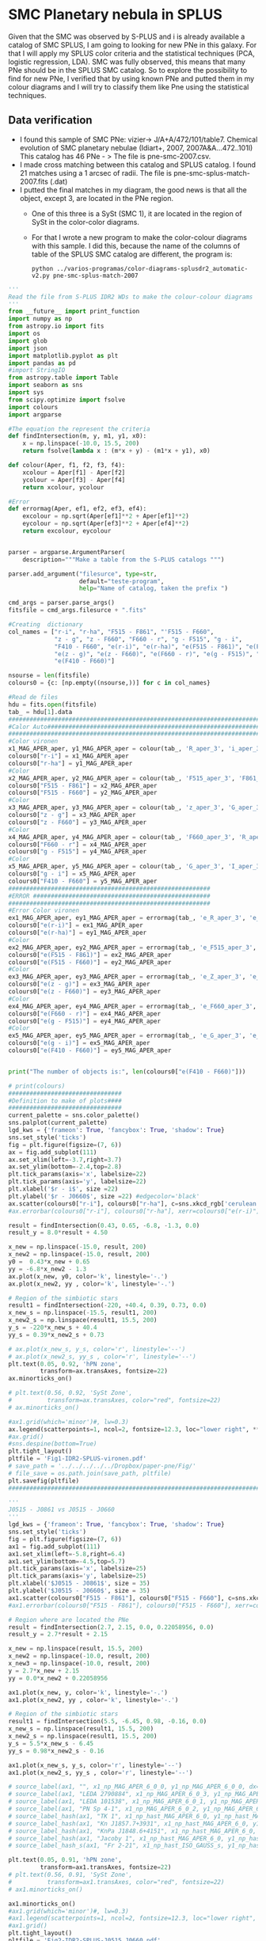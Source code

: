 * SMC Planetary nebula in SPLUS

  Given that the SMC was observed by S-PLUS and i is already available a catalog of SMC SPLUS, I am going to looking for new PNe in this galaxy. For that I will apply my SPLUS color criteria 
and the statistical techniques (PCA, logistic regression, LDA). SMC was fully  observed, this means that many PNe should be in the SPLUS SMC catalog.
So to explore the possibility to find for new PNe, I verified that by using known PNe and putted them in my colour diagrams and I will try to classify them like Pne
using the statistical techniques. 

** Data verification
 + I found this sample of SMC PNe: vizier-> J/A+A/472/101/table7. Chemical evolution of SMC planetary nebulae (Idiart+, 2007, 2007A&A...472..101I)
   This catalog has 46 PNe - > The file is pne-smc-2007.csv.
 + I made cross matching  between this catalog and SPLUS catalog. I found 21 matches using a 1 arcsec of radii. The file is pne-smc-splus-match-2007.fits (.dat)
 + I putted the final matches in my diagram, the good news is that all the object, except 3, are located in the PNe region.
   - One of this three is a SySt (SMC 1), it are located in the region of SySt in the color-color diagrams.
   - For that I wrote a new program to make the color-colour diagrams with this sample. I did this, because the name of the 
     columns of table of the SPLUS SMC catalog are different, the program is: 

                           : python ../varios-programas/color-diagrams-splusdr2_automatic-v2.py pne-smc-splus-match-2007

#+BEGIN_SRC python :eval no :tangle color-diagrams-splusdr2_automatic-v2.py
'''
Read the file from S-PLUS IDR2 WDs to make the colour-colour diagrams
'''
from __future__ import print_function
import numpy as np
from astropy.io import fits
import os
import glob
import json
import matplotlib.pyplot as plt
import pandas as pd
#import StringIO
from astropy.table import Table
import seaborn as sns
import sys
from scipy.optimize import fsolve
import colours
import argparse

#The equation the represent the criteria
def findIntersection(m, y, m1, y1, x0):
    x = np.linspace(-10.0, 15.5, 200)
    return fsolve(lambda x : (m*x + y) - (m1*x + y1), x0)

def colour(Aper, f1, f2, f3, f4):
    xcolour = Aper[f1] - Aper[f2]
    ycolour = Aper[f3] - Aper[f4]
    return xcolour, ycolour

#Error
def errormag(Aper, ef1, ef2, ef3, ef4):
    excolour = np.sqrt(Aper[ef1]**2 + Aper[ef1]**2)
    eycolour = np.sqrt(Aper[ef3]**2 + Aper[ef4]**2)
    return excolour, eycolour


parser = argparse.ArgumentParser(
    description="""Make a table from the S-PLUS catalogs """)

parser.add_argument("filesurce", type=str,
                    default="teste-program",
                    help="Name of catalog, taken the prefix ")

cmd_args = parser.parse_args()
fitsfile = cmd_args.filesurce + ".fits"

#Creating  dictionary
col_names = ["r-i", "r-ha", "F515 - F861", "'F515 - F660", 
             "z - g", "z - F660", "F660 - r", "g - F515", "g - i", 
             "F410 - F660", "e(r-i)", "e(r-ha)", "e(F515 - F861)", "e(F515 - F660)", 
             "e(z - g)", "e(z - F660)", "e(F660 - r)", "e(g - F515)", "e(g - i)", 
             "e(F410 - F660)"]

nsourse = len(fitsfile)
colours0 = {c: [np.empty((nsourse,))] for c in col_names}

#Read de files
hdu = fits.open(fitsfile)
tab_ = hdu[1].data
#########################################################################
#Calor Auto#############################################################
#########################################################################
#Color vironen
x1_MAG_APER_aper, y1_MAG_APER_aper = colour(tab_, 'R_aper_3', 'i_aper_3', 'R_aper_3', 'F660_aper_3')
colours0["r-i"] = x1_MAG_APER_aper
colours0["r-ha"] = y1_MAG_APER_aper
#Color
x2_MAG_APER_aper, y2_MAG_APER_aper = colour(tab_, 'F515_aper_3', 'F861_aper_3', 'F515_aper_3', 'F660_aper_3')
colours0["F515 - F861"] = x2_MAG_APER_aper
colours0["F515 - F660"] = y2_MAG_APER_aper
#Color
x3_MAG_APER_aper, y3_MAG_APER_aper = colour(tab_, 'z_aper_3', 'G_aper_3', 'Z_aper_3', 'F660_aper_3')
colours0["z - g"] = x3_MAG_APER_aper
colours0["z - F660"] = y3_MAG_APER_aper
#Color
x4_MAG_APER_aper, y4_MAG_APER_aper = colour(tab_, 'F660_aper_3', 'R_aper_3', 'G_aper_3', 'F515_aper_3')
colours0["F660 - r"] = x4_MAG_APER_aper
colours0["g - F515"] = y4_MAG_APER_aper
#Color
x5_MAG_APER_aper, y5_MAG_APER_aper = colour(tab_, 'G_aper_3', 'I_aper_3', 'F410_aper_3', 'F660_aper_3')
colours0["g - i"] = x5_MAG_APER_aper
colours0["F410 - F660"] = y5_MAG_APER_aper
#########################################################
#ERROR ##################################################
#########################################################
#Error Color vironen
ex1_MAG_APER_aper, ey1_MAG_APER_aper = errormag(tab_, 'e_R_aper_3', 'e_I_aper_3', 'e_R_aper_3', 'e_F660_aper_3')
colours0["e(r-i)"] = ex1_MAG_APER_aper
colours0["e(r-ha)"] = ey1_MAG_APER_aper
#Color
ex2_MAG_APER_aper, ey2_MAG_APER_aper = errormag(tab_, 'e_F515_aper_3', 'e_F861_aper_3', 'e_F515_aper_3', 'e_F660_aper_3')
colours0["e(F515 - F861)"] = ex2_MAG_APER_aper
colours0["e(F515 - F660)"] = ey2_MAG_APER_aper
#Color
ex3_MAG_APER_aper, ey3_MAG_APER_aper = errormag(tab_, 'e_Z_aper_3', 'e_G_aper_3', 'e_Z_aper_3', 'e_F660_aper_3')
colours0["e(z - g)"] = ex3_MAG_APER_aper
colours0["e(z - F660)"] = ey3_MAG_APER_aper
#Color
ex4_MAG_APER_aper, ey4_MAG_APER_aper = errormag(tab_, 'e_F660_aper_3', 'e_R_aper_3', 'e_G_aper_3', 'e_F515_aper_3')
colours0["e(F660 - r)"] = ex4_MAG_APER_aper
colours0["e(g - F515)"] = ey4_MAG_APER_aper
#Color
ex5_MAG_APER_aper, ey5_MAG_APER_aper = errormag(tab_, 'e_G_aper_3', 'e_I_aper_3', 'e_F410_aper_3', 'e_F660_aper_3')
colours0["e(g - i)"] = ex5_MAG_APER_aper
colours0["e(F410 - F660)"] = ey5_MAG_APER_aper


print("The number of objects is:", len(colours0["e(F410 - F660)"]))

# print(colours)
################################
#Definition to make of plots####
################################
current_palette = sns.color_palette()
sns.palplot(current_palette)
lgd_kws = {'frameon': True, 'fancybox': True, 'shadow': True}
sns.set_style('ticks')       
fig = plt.figure(figsize=(7, 6))
ax = fig.add_subplot(111)
ax.set_xlim(left=-3.7,right=3.7)
ax.set_ylim(bottom=-2.4,top=2.8)
plt.tick_params(axis='x', labelsize=22)
plt.tick_params(axis='y', labelsize=22)
plt.xlabel('$r - i$', size =22)
plt.ylabel('$r - J0660$', size =22) #edgecolor='black'
ax.scatter(colours0["r-i"], colours0["r-ha"], c=sns.xkcd_rgb['cerulean'], alpha=0.7, marker ='o', s=100, zorder=211.0, label='SMC PNe')
#ax.errorbar(colours0["r-i"], colours0["r-ha"], xerr=colours0["e(r-i)"], yerr=colours0["e(r-ha)"], marker='.', fmt='.', color= sns.xkcd_rgb["black"], elinewidth=0.9, markeredgewidth=0.9, capsize=3)
    
result = findIntersection(0.43, 0.65, -6.8, -1.3, 0.0)
result_y = 8.0*result + 4.50

x_new = np.linspace(-15.0, result, 200)
x_new2 = np.linspace(-15.0, result, 200)
y0 =  0.43*x_new + 0.65
yy = -6.8*x_new2 - 1.3
ax.plot(x_new, y0, color='k', linestyle='-.')
ax.plot(x_new2, yy , color='k', linestyle='-.')

# Region of the simbiotic stars
result1 = findIntersection(-220, +40.4, 0.39, 0.73, 0.0)
x_new_s = np.linspace(-15.5, result1, 200)
x_new2_s = np.linspace(result1, 15.5, 200)
y_s = -220*x_new_s + 40.4
yy_s = 0.39*x_new2_s + 0.73

# ax.plot(x_new_s, y_s, color='r', linestyle='--')
# ax.plot(x_new2_s, yy_s , color='r', linestyle='--')
plt.text(0.05, 0.92, 'hPN zone',
         transform=ax.transAxes, fontsize=22)
ax.minorticks_on()

# plt.text(0.56, 0.92, 'SySt Zone',
#          transform=ax.transAxes, color="red", fontsize=22)
# ax.minorticks_on()

#ax1.grid(which='minor')#, lw=0.3)
ax.legend(scatterpoints=1, ncol=2, fontsize=12.3, loc="lower right", **lgd_kws)
#ax.grid()
#sns.despine(bottom=True)
plt.tight_layout()
pltfile = 'Fig1-IDR2-SPLUS-vironen.pdf'
# save_path = '../../../../../Dropbox/paper-pne/Fig/'
# file_save = os.path.join(save_path, pltfile)
plt.savefig(pltfile)
#############################################################################################

'''
J0515 - J0861 vs J0515 - J0660
'''
lgd_kws = {'frameon': True, 'fancybox': True, 'shadow': True}
sns.set_style('ticks')       
fig = plt.figure(figsize=(7, 6))
ax1 = fig.add_subplot(111)
ax1.set_xlim(left=-5.8,right=6.4)
ax1.set_ylim(bottom=-4.5,top=5.7)
plt.tick_params(axis='x', labelsize=25)
plt.tick_params(axis='y', labelsize=25)
plt.xlabel('$J0515 - J0861$', size = 35)
plt.ylabel('$J0515 - J0660$', size = 35)
ax1.scatter(colours0["F515 - F861"], colours0["F515 - F660"], c=sns.xkcd_rgb['cerulean'], alpha=0.7, marker ='o', s=100,  zorder=211.0, label='PN candidate')
#ax1.errorbar(colours0["F515 - F861"], colours0["F515 - F660"], xerr=colours0["e(F515 - F861)"], yerr=colours0["e(F515 - F660)"], marker='.', fmt='.', color= sns.xkcd_rgb["black"], elinewidth=0.9, markeredgewidth=0.9, capsize=3)

# Region where are located the PNe
result = findIntersection(2.7, 2.15, 0.0, 0.22058956, 0.0)
result_y = 2.7*result + 2.15

x_new = np.linspace(result, 15.5, 200)
x_new2 = np.linspace(-10.0, result, 200)
x_new3 = np.linspace(-10.0, result, 200)
y = 2.7*x_new + 2.15
yy = 0.0*x_new2 + 0.22058956

ax1.plot(x_new, y, color='k', linestyle='-.')
ax1.plot(x_new2, yy , color='k', linestyle='-.')

# Region of the simbiotic stars
result1 = findIntersection(5.5, -6.45, 0.98, -0.16, 0.0)
x_new_s = np.linspace(result1, 15.5, 200)
x_new2_s = np.linspace(result1, 15.5, 200)
y_s = 5.5*x_new_s - 6.45
yy_s = 0.98*x_new2_s - 0.16

ax1.plot(x_new_s, y_s, color='r', linestyle='--')
ax1.plot(x_new2_s, yy_s , color='r', linestyle='--')

# source_label(ax1, "", x1_np_MAG_APER_6_0_0, y1_np_MAG_APER_6_0_0, dx=-45)
# source_label(ax1, "LEDA 2790884", x1_np_MAG_APER_6_0_3, y1_np_MAG_APER_6_0_3, dx=8)
# source_label(ax1, "LEDA 101538", x1_np_MAG_APER_6_0_1, y1_np_MAG_APER_6_0_1, dx=-72)
# source_label(ax1, "PN Sp 4-1", x1_np_MAG_APER_6_0_2, y1_np_MAG_APER_6_0_2, dx=-50)
# source_label_hash(ax1, "TK 1", x1_np_hast_MAG_APER_6_0, y1_np_hast_MAG_APER_6_0, 6034, dx=4, dy=-10)
# source_label_hash(ax1, "Kn J1857.7+3931", x1_np_hast_MAG_APER_6_0, y1_np_hast_MAG_APER_6_0, 3014, dx=-50, dy=13)
# source_label_hash(ax1, "KnPa J1848.6+4151", x1_np_hast_MAG_APER_6_0, y1_np_hast_MAG_APER_6_0, 45492, dy=10)
# source_label_hash(ax1, "Jacoby 1", x1_np_hast_MAG_APER_6_0, y1_np_hast_MAG_APER_6_0, 5598, dx=-42, dy=6)
# source_label_hash_s(ax1, "Fr 2-21", x1_np_hast_ISO_GAUSS_s, y1_np_hast_ISO_GAUSS_s, dx=-36, dy=-7)

plt.text(0.05, 0.91, 'hPN zone',
         transform=ax1.transAxes, fontsize=22)
# plt.text(0.56, 0.91, 'SySt Zone',
#          transform=ax1.transAxes, color="red", fontsize=22)
# ax1.minorticks_on()

ax1.minorticks_on()
#ax1.grid(which='minor')#, lw=0.3)
#ax1.legend(scatterpoints=1, ncol=2, fontsize=12.3, loc="lower right", **lgd_kws)
#ax1.grid()
plt.tight_layout()
pltfile = 'Fig2-IDR2-SPLUS-J0515_J0660.pdf'
#save_path = '../../../../../Dropbox/JPAS/paper-phot/'
#file_save = os.path.join(save_path, pltfile)
plt.savefig(pltfile)

plt.clf()
###########################################################
#############################################################
'''
z - g vs z - J0660
'''
lgd_kws = {'frameon': True, 'fancybox': True, 'shadow': True}
sns.set_style('ticks')       
fig = plt.figure(figsize=(7, 6))
ax2 = fig.add_subplot(111)
ax2.set_xlim(left=-5.9,right=3.9)
ax2.set_ylim(bottom=-5.,top=5.0)
plt.tick_params(axis='x', labelsize=25)
plt.tick_params(axis='y', labelsize=25)
plt.xlabel('$z - g$', size =35)
plt.ylabel('$z - J0660$', size =35)
ax2.scatter(colours0["z - g"], colours0["z - F660"], c=sns.xkcd_rgb['cerulean'], alpha=0.7, marker ='o', s=100,  zorder=211.0, label='PN candidate')
#ax2.errorbar(colours0["z - g"], colours0["z - F660"], xerr=colours0["e(z - g)"], yerr=colours0["e(z - F660)"], marker='.', fmt='.', color= sns.xkcd_rgb["black"], elinewidth=0.9, markeredgewidth=0.9, capsize=3)

result = findIntersection(0.35, 0.82, -0.8, 1.8, 0.0)
result_y = 0.2319*result + 0.85

x_new = np.linspace(result, 15.5, 200)
x_new2 = np.linspace(-10.0, result, 200)

y = 0.35*x_new + 0.82
yy = -0.8*x_new2 +  1.8
#Mask
#mask = y >= result_y - 0.5
ax2.plot(x_new, y, color='k', linestyle='-.')
ax2.plot(x_new2, yy , color='k', linestyle='-.')

# Region of the simbiotic stars=>
result1 = findIntersection(-1.96, -3.15, 0.2, 0.44, 0.0)
x_new_s = np.linspace(-15.5, result1, 200)
x_new2_s = np.linspace(-15.5, result1, 200)
y_s = -1.96*x_new_s - 3.15
yy_s = 0.2*x_new2_s + 0.44
# ax2.plot(x_new_s, y_s, color='r', linestyle='--')
# ax2.plot(x_new2_s, yy_s , color='r', linestyle='--')

# source_label(ax2, "", x2_np_MAG_APER_6_0_0, y2_np_MAG_APER_6_0_0, dx=-42)
# source_label(ax2, "LEDA 2790884", x2_np_MAG_APER_6_0_3, y2_np_MAG_APER_6_0_3, dx=-75, dy=7)
# source_label(ax2, "LEDA 101538", x2_np_MAG_APER_6_0_1, y2_np_MAG_APER_6_0_1, dy=-8)
# source_label(ax2, "PN Sp 4-1", x2_np_MAG_APER_6_0_2, y2_np_MAG_APER_6_0_2, dx=7, dy=-5)
# source_label_hash(ax2, "TK 1", x2_np_hast_MAG_APER_6_0, y2_np_hast_MAG_APER_6_0, 6034)
# source_label_hash(ax2, "Kn J1857.7+3931", x2_np_hast_MAG_APER_6_0, y2_np_hast_MAG_APER_6_0, 3014, dx=-85, dy=-5)#, dx=-85, dy=5)
# source_label_hash(ax2, "KnPa J1848.6+4151", x2_np_hast_MAG_APER_6_0, y2_np_hast_MAG_APER_6_0, 45492, dy=-10)
# source_label_hash(ax2, "Jacoby 1", x2_np_hast_MAG_APER_6_0, y2_np_hast_MAG_APER_6_0, 5598, dx=4, dy=-10)#, dx=-45, dy=-5)
# source_label_hash_s(ax2, "Fr 2-21", x2_np_hast_ISO_GAUSS_s, y2_np_hast_ISO_GAUSS_s, dx=-36, dy=7) 

plt.text(0.58, 0.92, 'hPN zone',
         transform=ax2.transAxes, fontsize=22)
# plt.text(0.03, 0.7, 'SySt Zone',
#          transform=ax2.transAxes, color="red", fontsize=22)
# ax2.minorticks_on()

ax2.minorticks_on()
#ax1.grid(which='minor')#, lw=0.3)
#ax2.legend(scatterpoints=1, ncol=2, fontsize=12.3, loc="lower right", **lgd_kws)
#ax2.grid()
#sns.despine(bottom=True)
plt.tight_layout()
plt.tight_layout()
pltfile = 'Fig3-IDR2-SPLUS-z.pdf'
#file_save = os.path.join(save_path, pltfile)
plt.savefig(pltfile)
plt.clf()
###############################################################
###############################################################
'''
J0660 - r vs g - J0515
'''
lgd_kws = {'frameon': True, 'fancybox': True, 'shadow': True}
sns.set_style('ticks')       
fig = plt.figure(figsize=(7, 6))
ax4 = fig.add_subplot(111)
ax4.set_xlim(left=-2.7,right=0.8)
ax4.set_ylim(bottom=-3.2,top=1.8)
plt.tick_params(axis='x', labelsize=25)
plt.tick_params(axis='y', labelsize=25)
plt.xlabel('$J0660 - r$', size =35)
plt.ylabel('$g - J0515$', size =35)
ax4.scatter(colours0["F660 - r"], colours0["g - F515"], c=sns.xkcd_rgb['cerulean'], alpha=0.7, marker ='o', s=100,  zorder=211.0, label='PN candidate')
#ax4.errorbar(colours0["F660 - r"], colours0["g - F515"], xerr=colours0["e(F660 - r)"], yerr=colours0["e(g - F515)"], marker='.', fmt='.', color= sns.xkcd_rgb["black"], elinewidth=0.9, markeredgewidth=0.9, capsize=3)

# Region where are located the PNe
result = findIntersection(0.12, -0.01, -1.1, -1.07, 0.0)
result_y = 0.12*result - 0.01

x_new = np.linspace(-15.5, result,  200)
x_new2 = np.linspace(result, 10.0, 200)
x_new3 = np.linspace(-10.0, 1.1, 200)
y = 0.12*x_new - 0.01
yy = -1.1*x_new2 - 1.07
#Mask
#mask = y >= result_y - 0.5
ax4.plot(x_new, y, color='k', linestyle='-.')
ax4.plot(x_new2, yy , color='k', linestyle='-.')

# Region of the simbiotic stars
result1 = findIntersection(-0.19, -0.05, -2.66, -2.2, 0.0)
x_new_s = np.linspace(-15.5, result1, 200)
x_new2_s = np.linspace(-15.0, result1, 200)
y_s = -0.19*x_new_s - 0.09
yy_s = -2.66*x_new2_s - 2.2

plt.text(0.05, 0.07, 'hPN zone',
         transform=ax4.transAxes, fontsize=22)
plt.text(0.05, 0.92, 'SySt Zone',
         transform=ax4.transAxes, color="red", fontsize=22)
# ax4.minorticks_on()

ax4.minorticks_on()
#ax1.grid(which='minor')#, lw=0.3)
#ax4.legend(scatterpoints=1, fontsize=15.0, loc="lower right", **lgd_kws)
#ax4.grid()
#sns.despine(bottom=True)
plt.tight_layout()
pltfile = 'Fig4-IDR2-SPLUS-g.pdf'
#file_save = os.path.join(save_path, pltfile)
plt.savefig(pltfile)
plt.clf()

####################################################################################
####################################################################################
'''
g - i vs J0410 - J0660
'''
lgd_kws = {'frameon': True, 'fancybox': True, 'shadow': True}
sns.set_style('ticks')       
fig = plt.figure(figsize=(7, 6))
ax5 = fig.add_subplot(111)
ax5.set_xlim(left=-3.0,right=5.0)
ax5.set_ylim(bottom=-2.0,top=6.0)

plt.tick_params(axis='x', labelsize=25)
plt.tick_params(axis='y', labelsize=25)
plt.xlabel('$g - i$', size=35)
plt.ylabel('$J0410 - J0660$', size =35)
ax5.scatter(colours0["g - i"], colours0["F410 - F660"], c=sns.xkcd_rgb['cerulean'], alpha=0.7, s=100,  zorder=211.0, label='PN candidate')
#ax5.errorbar(colours0["g - i"], colours0["F410 - F660"], xerr=colours0["e(g - i)"], yerr=colours0["e(F410 - F660)"],  marker='.', fmt='.', color= sns.xkcd_rgb["light orange"], elinewidth=0.9, markeredgewidth=0.9, alpha=0.3, capsize=3)

# Region where are located the PNe
result = findIntersection(8.0, 4.50, 0.8, 0.55, 0.0)
result_y = 8.0*result + 4.50

x_new = np.linspace(result, 15.5, 200)
x_new2 = np.linspace(-10.0, result, 200)
x_new3 = np.linspace(-10.0, 1.1, 200)
y =  8.0*x_new + 4.50
yy = 0.8*x_new2 + 0.55
#Mask
#mask = y >= result_y - 0.5
ax5.plot(x_new, y, color='k', linestyle='-.')
ax5.plot(x_new2, yy , color='k', linestyle='-.')

# Region of the simbiotic stars
result1 = findIntersection(-5.2, +10.60, 2.13, -1.43, 0.0)
x_new_s = np.linspace(-15.5, result1, 200)
x_new2_s = np.linspace(result1, 15.5, 200)
y_s = -5.2*x_new_s + 10.60
yy_s = 2.13*x_new2_s - 1.43

ax5.plot(x_new_s, y_s, color='r', linestyle='--')
ax5.plot(x_new2_s, yy_s , color='r', linestyle='--')

# source_label(ax5, "", x5_np_MAG_APER_6_0_0, y5_np_MAG_APER_6_0_0, dy=-4.5)
# source_label(ax5, "LEDA 2790884", x5_np_MAG_APER_6_0_3, y5_np_MAG_APER_6_0_3, dx=10, dy=-4.5)
# source_label(ax5, "LEDA 101538", x5_np_MAG_APER_6_0_1, y5_np_MAG_APER_6_0_1, dx=-65, dy=-4.5)
# source_label(ax5, "PN Sp 4-1", x5_np_MAG_APER_6_0_2, y5_np_MAG_APER_6_0_2, dx= -50, dy=-4.5)
# source_label_hash(ax5, "TK 1", x5_np_hast_MAG_APER_6_0, y5_np_hast_MAG_APER_6_0, 6034, dy=-5)
# source_label_hash(ax5, "Kn J1857.7+3931", x5_np_hast_MAG_APER_6_0, y5_np_hast_MAG_APER_6_0, 3014)#, dx=-85)
# source_label_hash(ax5, "KnPa J1848.6+4151", x5_np_hast_MAG_APER_6_0, y5_np_hast_MAG_APER_6_0, 45492, dy=10)
# source_label_hash(ax5, "Jacoby 1", x5_np_hast_MAG_APER_6_0, y5_np_hast_MAG_APER_6_0, 5598, dx=-46, dy=-5)
# source_label_hash_s(ax5, "Fr 2-21", x5_np_hast_ISO_GAUSS_s, y5_np_hast_ISO_GAUSS_s, dx=-36, dy=8)

plt.text(0.03, 0.90, 'hPN zone',
         transform=ax5.transAxes, fontsize=22)

# plt.text(0.5, 0.93, 'SySt Zone',
#          transform=ax5.transAxes,color="red", fontsize=22)

ax5.minorticks_on()
#ax1.grid(which='minor')#, lw=0.3)
#ax5.legend(scatterpoints=1, fontsize=15.0, loc='lower right', **lgd_kws)
#ax5.grid()
#sns.despine(bottom=True)
plt.tight_layout()
plt.tight_layout()
pltfile = 'Fig5-IDR2-SPLUS-gi.pdf'
#file_save = os.path.join(save_path, pltfile)
plt.savefig(pltfile)

#+END_SRC
   
     For this the file must be pne-smc-splus-match-2007.fits

 + I made the S-spectrum for all the objects. I also wrote the a new program based on the other to display the spectrum:

                             : python ../new-programs/photo-spectra-SPLUSDR2-v2.py pne-smc-splus-match-2007 --debug  

#+BEGIN_SRC python :eval no :photo-spectra-SPLUSDR2-v2.py

'''
Make photo-spectra from observed SPLUS objects. This program is an updated version of the program: photo-spectra-SPLUSDR2.py.
I madified this one to work with SPLUS SMC catalog
'''
from __future__ import print_function
import numpy as np
import glob
import json
import matplotlib.pyplot as plt
from astropy.table import Table
#import seaborn as sns
import sys
import argparse
import os
from colour import Color

Number = []

wl = [3485, 3785, 3950, 4100, 4300, 4803, 5150, 6250, 6600, 7660, 8610, 9110]
color = ["#CC00FF", "#9900FF", "#6600FF", "#0000FF", "#009999", "#006600", "#DD8000", "#FF0000", "#CC0066", "#990033", "#660033", "#330034"]
marker = ["s", "o", "o", "o", "o", "s", "o", "s", "o", "s", "o", "s"] ### tienen todos los filtros

# wl1 = [3785, 3950, 4100, 4300, 4803, 5150, 6250, 6600, 7660, 8610, 9110]
# color1 = [ "#9900FF", "#6600FF", "#0000FF", "#009999", "#006600", "#DD8000", "#FF0000", "#CC0066", "#990033", "#660033", "#330034"]
# marker1 = [ "o", "o", "o", "o", "s", "o", "s", "o", "s", "o", "s"] # No tiene el primer filtro


parser = argparse.ArgumentParser(
    description="""Write wave and magnitude of a spectrum""")

parser.add_argument("source", type=str,
                    default="known-PN-jplus-idr",
                    help="Name of source, taken the prefix ")

parser.add_argument("--debug", action="store_true",
                    help="Print out verbose debugging info about each line in region file")

args = parser.parse_args()
file_ = args.source + ".dat"


data = Table.read(file_, format="ascii")
n = data["RA"]

Number = []
mag_auto  = [[] for _ in range(len(n))]
mag_petro = [[] for _ in range(len(n))]
mag_aper = [[] for _ in range(len(n))]

#Error
mag_auto_err  = [[] for _ in range(len(n))]
mag_petro_err  = [[] for _ in range(len(n))]
mag_aper_err  = [[] for _ in range(len(n))]

print(len(n))
#sys.exit()

for i in range(len(n)):
    mag_aper[i].append(data["U_aper_3"][i]) #aper
    mag_aper[i].append(data["F378_aper_3"][i])
    mag_aper[i].append(data["F395_aper_3"][i])
    mag_aper[i].append(data["F410_aper_3"][i])
    mag_aper[i].append(data["F430_aper_3"][i])
    mag_aper[i].append(data["G_aper_3"][i])
    mag_aper[i].append(data["F515_aper_3"][i]) 
    mag_aper[i].append(data["R_aper_3"][i]) 
    mag_aper[i].append(data["F660_aper_3"][i])
    mag_aper[i].append(data["I_aper_3"][i]) 
    mag_aper[i].append(data["F861_aper_3"][i]) 
    mag_aper[i].append(data["Z_aper_3"][i])
    #Petro
    mag_auto[i].append(data["U_auto"][i]) #auto
    mag_auto[i].append(data["F378_auto"][i])
    mag_auto[i].append(data["F395_auto"][i])
    mag_auto[i].append(data["F410_auto"][i])
    mag_auto[i].append(data["F430_auto"][i])
    mag_auto[i].append(data["G_auto"][i])
    mag_auto[i].append(data["F515_auto"][i]) 
    mag_auto[i].append(data["R_auto"][i]) 
    mag_auto[i].append(data["F660_auto"][i])
    mag_auto[i].append(data["I_auto"][i]) 
    mag_auto[i].append(data["F861_auto"][i]) 
    mag_auto[i].append(data["Z_auto"][i])
    #Petro
    mag_petro[i].append(data["U_petro"][i])
    mag_petro[i].append(data["F378_petro"][i])
    mag_petro[i].append(data["F395_petro"][i])
    mag_petro[i].append(data["F410_petro"][i])
    mag_petro[i].append(data["F430_petro"][i])
    mag_petro[i].append(data["G_petro"][i])
    mag_petro[i].append(data["F515_petro"][i]) 
    mag_petro[i].append(data["R_petro"][i]) 
    mag_petro[i].append(data["F660_petro"][i])
    mag_petro[i].append(data["I_petro"][i]) 
    mag_petro[i].append(data["F861_petro"][i]) 
    mag_petro[i].append(data["Z_petro"][i])

    #ERRO Aper
    mag_aper_err[i].append(float(data["e_U_aper_3"][i]))
    mag_aper_err[i].append(float(data["e_F378_aper_3"][i]))
    mag_aper_err[i].append(float(data["e_F395_aper_3"][i]))
    mag_aper_err[i].append(float(data["e_F410_aper_3"][i]))
    mag_aper_err[i].append(float(data["e_F430_aper_3"][i]))
    mag_aper_err[i].append(float(data["e_G_aper_3"][i]))
    mag_aper_err[i].append(float(data["e_F515_aper_3"][i])) 
    mag_aper_err[i].append(float(data["e_R_aper_3"][i])) 
    mag_aper_err[i].append(float(data["e_F660_aper_3"][i])) 
    mag_aper_err[i].append(float(data["e_I_aper_3"][i]))
    mag_aper_err[i].append(float(data["e_F861_aper_3"][i]))
    mag_aper_err[i].append(float(data["e_Z_aper_3"][i]))
   
    #ERRO AUTO
    mag_auto_err[i].append(float(data["e_U_auto"][i]))
    mag_auto_err[i].append(float(data["e_F378_auto"][i]))
    mag_auto_err[i].append(float(data["e_F395_auto"][i]))
    mag_auto_err[i].append(float(data["e_F410_auto"][i]))
    mag_auto_err[i].append(float(data["e_F430_auto"][i]))
    mag_auto_err[i].append(float(data["e_G_auto"][i]))
    mag_auto_err[i].append(float(data["e_F515_auto"][i])) 
    mag_auto_err[i].append(float(data["e_R_auto"][i])) 
    mag_auto_err[i].append(float(data["e_F660_auto"][i]))
    mag_auto_err[i].append(float(data["e_I_auto"][i]))
    mag_auto_err[i].append(float(data["e_F861_auto"][i]))
    mag_auto_err[i].append(float(data["e_Z_auto"][i]))

    #ERRO petro
    mag_petro_err[i].append(data["e_U_petro"][i])
    mag_petro_err[i].append(data["e_F378_petro"][i])
    mag_petro_err[i].append(data["e_F395_petro"][i])
    mag_petro_err[i].append(data["e_F410_petro"][i])
    mag_petro_err[i].append(data["e_F430_petro"][i])
    mag_petro_err[i].append(data["e_G_petro"][i])
    mag_petro_err[i].append(data["e_F515_petro"][i]) 
    mag_petro_err[i].append(data["e_R_petro"][i]) 
    mag_petro_err[i].append(data["e_F660_petro"][i])
    mag_petro_err[i].append(data["e_I_petro"][i]) 
    mag_petro_err[i].append(data["e_F861_petro"][i]) 
    mag_petro_err[i].append(data["e_Z_petro"][i])

    font = {'family': 'serif',
        'color':  'black',
        'weight': 'normal',
        'size': 16,
        }
    ##########################################################################################
    # Plotting -- Aper  ######################################################################
    ##########################################################################################
    plotfile = "photopectrum_splus_"+str(data["ID"][i].split("S.")[-1].split(".g")[0]).replace(".", "-")+"_aper.pdf"
    fig = plt.figure(figsize=(15.5, 9.5))
    ax = fig.add_subplot(1,1,1)
    plt.tick_params(axis='x', labelsize=42) 
    plt.tick_params(axis='y', labelsize=42)
    ax.set_xlim(left=3000, right=9700)
    #ax.set_ylim(ymin=17.5,ymax=23)
    #ax1.set_xlabel(r'$\lambda$')
    ax.set_xlabel(r'Wavelength $[\mathrm{\AA]}$', fontsize = 44)
    ax.set_ylabel(r'Magnitude [AB]', fontsize = 44)
    ax.plot(wl, mag_aper[i], '-k', alpha=0.2)#, label='Auto')
    for wl1, mag, mag_err, colors, marker_ in zip(wl, mag_aper[i], mag_aper_err[i], color, marker):
        ax.scatter(wl1, mag, color = colors, marker=marker_, s=600, zorder=10)
        ax.errorbar(wl1, mag, yerr=mag_err, marker='.', fmt='.', color=colors, ecolor=colors, elinewidth=5.9, markeredgewidth=5.2,  capsize=20)
    # plt.text(0.06, 0.1, "Fr 2-21",
    #          transform=ax.transAxes, fontsize=48,  fontdict=font)
    #plt.subplots_adjust(bottom=0.19)
    plt.legend(fontsize=20.0)
    plt.tight_layout()
    plt.gca().invert_yaxis()
    #save_path = '../../../Dropbox/JPAS/paper-phot/'
    #file_save = os.path.join(save_path, plotfile)
    plt.savefig(plotfile)
    plt.clf()
    ##########################################################################################
    # Plotting -- Auto  ######################################################################
    ##########################################################################################
    plotfile = "photopectrum_splus_"+str(data["ID"][i].split("S.")[-1].split(".g")[0]).replace(".", "-")+"_auto.pdf"
    fig = plt.figure(figsize=(15.5, 9.5))
    ax = fig.add_subplot(1,1,1)
    plt.tick_params(axis='x', labelsize=42) 
    plt.tick_params(axis='y', labelsize=42)
    ax.set_xlim(left=3000, right=9700)
    #ax.set_ylim(ymin=17.5,ymax=23)
    #ax1.set_xlabel(r'$\lambda$')
    ax.set_xlabel(r'Wavelength $[\mathrm{\AA]}$', fontsize = 44)
    ax.set_ylabel(r'Magnitude [AB]', fontsize = 44)
    ax.plot(wl, mag_auto[i], '-k', alpha=0.2)#, label='Auto')
    for wl1, mag, mag_err, colors, marker_ in zip(wl, mag_auto[i], mag_auto_err[i], color, marker):
        ax.scatter(wl1, mag, color = colors, marker=marker_, s=600, zorder=10)
        ax.errorbar(wl1, mag, yerr=mag_err, marker='.', fmt='.', color=colors, ecolor=colors, elinewidth=5.9, markeredgewidth=5.2,  capsize=20)
    # plt.text(0.06, 0.1, "Fr 2-21",
    #          transform=ax.transAxes, fontsize=48,  fontdict=font)
    #plt.subplots_adjust(bottom=0.19)
    plt.legend(fontsize=20.0)
    plt.tight_layout()
    plt.gca().invert_yaxis()
    #save_path = '../../../Dropbox/JPAS/paper-phot/'
    #file_save = os.path.join(save_path, plotfile)
    plt.savefig(plotfile)
    plt.clf()
    ##########################################################################################
    #PETRO####################################################################################
    ##########################################################################################
    plotfile = "photopectrum_splus_"+str(data["ID"][i].split("S.")[-1].split(".g")[0]).replace(".", "-")+"_petro.pdf"
    fig = plt.figure(figsize=(15.5, 9.5))
    ax1 = fig.add_subplot(1,1,1)
    plt.tick_params(axis='x', labelsize=42) 
    plt.tick_params(axis='y', labelsize=42)
    ax1.set_xlim(left=3000, right=9700)
    #ax.set_ylim(ymin=17.5,ymax=23)
    #ax1.set_xlabel(r'$\lambda$')
    ax1.set_xlabel(r'Wavelength $[\mathrm{\AA]}$', fontsize = 44)
    ax1.set_ylabel(r'Magnitude [AB]', fontsize = 44)
    ax1.plot(wl, mag_petro[i], '-k', alpha=0.2)#, label='Auto')
    for wl1, mag_1, mag_err_1, colors, marker_ in zip(wl, mag_petro[i], mag_petro_err[i], color, marker):
        ax1.scatter(wl1, mag_1, color = colors, marker=marker_, s=600, zorder=10)
        ax1.errorbar(wl1, mag_1, yerr=mag_err_1, marker='.', fmt='.', color=colors, ecolor=colors, elinewidth=5.9, markeredgewidth=5.2,  capsize=20)
    # plt.text(0.06, 0.1, "Fr 2-21",
    #          transform=ax.transAxes, fontsize=48,  fontdict=font)
    #plt.subplots_adjust(bottom=0.19)
    plt.legend(fontsize=20.0)
    plt.tight_layout()
    plt.gca().invert_yaxis()
    #save_path = '../../../Dropbox/JPAS/paper-phot/'
    #file_save = os.path.join(save_path, plotfile)
    plt.savefig(plotfile)
    plt.clf()


#+END_SRC    
   For this the file must be pne-smc-splus-match-2007.dat
 
 + All is resumed in the file pne-smc-splus.tex.
     - For that I wrote a program to made the table eith of th figures (photospectrum,): 

                     : python ../varios-programas/latex-figs.py

#+BEGIN_SRC python :eval no :tangle latex-figs.py     

'''
Create file.tex with several figures
'''
from __future__ import print_function
import numpy as np
from astropy.io import fits
import os
import glob
import json
import matplotlib.pyplot as plt
import pandas as pd
#import StringIO
from astropy.table import Table
import seaborn as sns
import sys
from scipy.optimize import fsolve
import colours

#Read de files
pattern = "*aper.pdf"
file_list = glob.glob(pattern)

pattern1 = "*auto.pdf"
file_list1 = glob.glob(pattern1)

pattern2 = "*petro.pdf"
file_list2 = glob.glob(pattern2)

latex_columns = ['Aper_3', 'Auto', 'Petro']
    
#print('\n'.join(map(lambda x: 'Test{0:04}'.format(x), range(0, 10000))))

ap3, apa, app = [], [], []
for a, b, c in zip(file_list, file_list1, file_list2):
    ap3.append("\includegraphics[width=0.3\linewidth, clip]{"+a+"}")
    apa.append("\includegraphics[width=0.3\linewidth, clip]{"+b+"}")
    app.append("\includegraphics[width=0.3\linewidth, clip]{"+c+"}")

ap3.sort()
apa.sort()
app.sort()
table_fig = Table([ap3, apa, app],  names=('Aper_3', 'Auto', 'Petro'), meta={'name': 'first table'})
    #table_fig.sort('Auto')
table_fig.write('table-figs.tex', format = "ascii.latex", overwrite=True) 
 
  
#+END_SRC
  
 + I now included the RGB images of the objects. I made one pair of the objects: One combining the F515, F660 and F861 and the second one by 
   combining the filters G, R and I.

*** Making the images of the objects.
+ I wrote the DS9 region for each PNe using ipython/Write DS9 region.
   I made some changes for this one I used the package catalog-utils-v2.py. I change box for circle, and I putted 6 arcsec of radii.

+ I converted the .fz to .fits using the comand line:

: for D in ./MC*; do if [ -d “$D” ]; then cd “$D”; for f in *.fz; do python ../varios-programas/convert-fz-fits.py ${f%.fz}; done; cd ..; fi; done

#+BEGIN_SRC python: convert fz to fits

    '''
    Based on the progam of Gabriel.
    Original vrsion: covert.py
    '''
    from astropy.io import fits, ascii
    import os
    import argparse

    def fz2fits(image):
        """
        It converts SPLUS images
        from .fz to .fits
        """
        datos = fits.open(image)[1].data
        heada = fits.open(image)[1].header
        imageout = image[:-2] + 'fits'
        print ('Creating file: ')
        print (imageout)
        fits.writeto(imageout, datos, heada, overwrite=True)

    parser = argparse.ArgumentParser(
        description="""Make a table from the S-PLUS catalogs """)

    parser.add_argument("fzfile", type=str,
                      default="teste-program",
                        help="Name of catalog, taken the prefix ")

    cmd_args = parser.parse_args()
    fzfile_ = cmd_args.fzfile + ".fz"
 
    fz2fits(fzfile_)

#+END_SRC

+ Cut the images centered in the object, I used the program; cut-images-fits.py

#+BEGIN_SRC python : cut images

'''
Cutting images fits
Based in pyFIST.py and extract-image.py from Henney program

'''
from __future__ import print_function
import numpy as np
import json
import os
from astropy.io import fits
from astropy import wcs
from astropy.wcs import WCS
from astropy import coordinates as coord
from astropy import units as u 
import argparse
import sys


parser = argparse.ArgumentParser(
    description="""Cut images from fits files""")

parser.add_argument("source", type=str,
                    default="1000001-JPLUS-02363-v2_J0660_swp",
                    help="Name of source (prefix for files) ")

parser.add_argument("--position", type=str,
                    default="HYDRA-0026-000010640-position",
                    help="Find the DS9 region")

parser.add_argument("--debug", action="store_true",
                    help="Print out verbose debugging info about each line in region file")

args = parser.parse_args()
regionfile = args.source + ".fits"

path1 = "../"
try:
    hdu = fits.open(os.path.join(path1, regionfile))
except FileNotFoundError:
    hdu = fits.open(regionfile)
    
crop_coords_unit=u.degree

position = args.position + ".reg"
ra, dec = [], []

f = open(position, 'r')
header1 = f.readline()
header2 = f.readline()
header3 = f.readline()
for line in f:
    line = line.strip()
    columns = line.split()
    coor = line.split("(")[-1].split("\"")[0]
    ra1, dec1 = coor.split(",")[0:2]
    crop_c = coord.SkyCoord(ra1, dec1, unit=(u.degree, u.degree))
    #locc = sys.argv[1:]
    # ra = input('Enter RA: ')
    # dec = input('Enter DEC: ')
    # ra = args.ra
    # dec = args.dec
    print(crop_c)
    w = wcs.WCS(hdu[0].header)
    print(w)
    #crop_coords = np.array(w.wcs_pix2world(hdu[0].data.shape[0]/2., 
				       #hdu[0].data.shape[1]/2., 0))
  
    #crop_c = coord.SkyCoord(crop_coords[0], crop_coords[1], unit=u.degree)

    #crop_radius=input('Enter Radius: ')
    crop_radius = 100*u.arcsec # es el que estoy usando cuando conozco la White Dwarf
    #crop_radius = 28.0*u.arcsec
    #crop_radius = 20.0*u.arcsec
    crop_radius = 5.0*u.arcsec
    pix_scale = 0.0996*u.arcsec
    
    crop_c_pix = w.wcs_world2pix(crop_c.ra.degree, crop_c.dec.degree, 0)
    crop_radius_pixels = crop_radius.to(u.arcsec) / pix_scale.to(u.arcsec)
   
    x1 = int(np.clip(crop_c_pix[0]-crop_radius_pixels, 0, hdu[0].data.shape[0]-1))
    x2 = int(np.clip(crop_c_pix[0]+crop_radius_pixels, 0, hdu[0].data.shape[0]-1))
    y1 = int(np.clip(crop_c_pix[1]-crop_radius_pixels, 0, hdu[0].data.shape[1]-1))
    y2 = int(np.clip(crop_c_pix[1]+crop_radius_pixels, 0, hdu[0].data.shape[1]-1))
    

    hdu[0].data = hdu[0].data[y1:y2, x1:x2]
    
    hdu[0].header['CRPIX1'] -= x1
    hdu[0].header['CRPIX2'] -= y1
    # hdu[0].header['CRVAL1'] = crop_c.ra.degree
    # hdu[0].header['CRVAL2'] = crop_c.dec.degree
    w = WCS(hdu[0].header)
    
    #################### 
    #Save the new file##
    ####################
    outfile = regionfile.replace("_swp.fits", "_{}_swp-crop.fits".format(position.split("15-")[-1].split("-p")[0]))
    new_hdu = fits.PrimaryHDU(hdu[0].data, header=hdu[0].header)
    new_hdu.writeto(outfile, output_verify="fix", overwrite=True)

#+END_SRC

The only problem it is the program is no so autmatic I have to change manually " outfile = regionfile.replace("_swp.fits", "_{}_swp-crop.fits".format(position.split("15-")[-1].split("-p")[0]))"
I have to fix that.

+ I modified the rgb-image.py (now rgb_image-v2.py) to make the RGB images to work with these data. To run the programa just executing the comand:

: python ../../varios-programas/rgb_image-v2.py MC0072_F861_044863_swp-crop MC0072_F660_044863_swp-crop MC0072_F515_044863_swp-crop --vmin_r -0.1 --vmax_r 5 --vmin_g -0.01 --vmax_g 3.0 --vmin_b -0.1 --vmax_b 20 --debug 

#+BEGIN_SRC python: rgb_image-v2.py

'''
Making RGB images from PLUS .fits
Based on original: rgb_image.py
Autor: L. A. Gutiérrez Soto
02/09/20
'''

from __future__ import print_function
import aplpy
import numpy
import sys
from astropy import coordinates as coord
from astropy import units as u
from astropy.coordinates import SkyCoord
import argparse
import matplotlib.pyplot as plt
from astropy.io import fits
import matplotlib
matplotlib.use("Agg")

parser = argparse.ArgumentParser(
    description="""Plot side-by-side RGB images of sources""")

parser.add_argument("image_r", type=str,
                    default="1000001-JPLUS-01485-v2_iSDSS_swp-crop",
                    help="Name of original FITS image (section in database) in i")

parser.add_argument("image_g", type=str,
                    default="1000001-JPLUS-01485-v2_rSDSS_swp-crop",
                    help="Name of original FITS image (section in database) in r")

parser.add_argument("image_b", type=str,
                    default="1000001-JPLUS-01485-v2_gSDSS_swp-crop",
                    help="Name of original FITS image (section in database) in g")

# parser.add_argument("--name", type=str,
#                     default="PSP",
#                     help="Name of the objet")

parser.add_argument("--vmin_r", type=float, default=None,
                    help="""Set minimum brightness directly - overrides minfactor - r""")
parser.add_argument("--vmax_r", type=float, default=None,
                    help="""Set maximum brightness directly - overrides maxfactor - r""")

parser.add_argument("--vmin_g", type=float, default=None,
                    help="""Set minimum brightness directly - overrides minfactor - g""")
parser.add_argument("--vmax_g", type=float, default=None,
                    help="""Set maximum brightness directly - overrides maxfactor - g""")

parser.add_argument("--vmin_b", type=float, default=None,
                    help="""Set minimum brightness directly - overrides minfactor - b""")
parser.add_argument("--vmax_b", type=float, default=None,
                    help="""Set maximum brightness directly - overrides maxfactor - b""")

# parser.add_argument("--zoom", type=float, default=None,
#                     help="""\
#                    Zoom factor to adjust size of plot box - values > 1.0 mean to zoom in""")

parser.add_argument("--position", type=str,
                    default="HYDRA-0026-000010640-position",
                    help="Find the DS9 region")

parser.add_argument("--debug", action="store_true",
                    help="Print out verbose debugging info")


cmd_args = parser.parse_args()
image_r = cmd_args.image_r + ".fits"
image_g = cmd_args.image_g + ".fits"
image_b = cmd_args.image_b + ".fits"

hdul_r = fits.open(image_r)
instrument_r = hdul_r[0].header['FILTER']
hdul_g = fits.open(image_g)
instrument_g = hdul_g[0].header['FILTER']
hdul_b = fits.open(image_b)
instrument_b = hdul_b[0].header['FILTER']

#aplpy.make_rgb_cube(['1000001-JPLUS-01485-v2_iSDSS_swp-crop.fits', '1000001-JPLUS-01485-v2_rSDSS_swp-crop.fits',
                     #'1000001-JPLUS-01485-v2_gSDSS_swp-crop.fits'], 'JPLUS_cube.fits')

aplpy.make_rgb_cube([image_r, image_g, image_b], image_r.replace('_swp-crop.fits', '_cube.fits'))

aplpy.make_rgb_image(image_r.replace('_swp-crop.fits', '_cube.fits'),
                              image_r.replace('_swp-crop.fits', '_rgb.png'),
                      vmin_r=cmd_args.vmin_r, vmax_r=cmd_args.vmax_r, vmin_g=cmd_args.vmin_g,
                                                      vmax_g=cmd_args.vmax_g, vmin_b=cmd_args.vmin_b, vmax_b=cmd_args.vmax_b)

#aplpy.make_rgb_image('JPLUS_cube.fits','JPLUS_linear.png')
#hdul = fits.open('JPLUS_cube_2d.fits')
# aplpy.make_rgb_image('JPLUS_cube.fits','JPLUS_rgb.png',
#                       stretch_r='arcsinh', stretch_g='arcsinh',
#                       stretch_b='arcsinh')


# With the mask regions, the file may not exist
position = cmd_args.position + ".reg"
ra, dec = [], []

try:
    f = open(position, 'r')
    header1 = f.readline()
    header2 = f.readline()
    header3 = f.readline()
    for line in f:
        line = line.strip()
        columns = line.split()
        coor = line.split("(")[-1].split("\"")[0]
        ra1, dec1 = coor.split(",")[0:2]
        c = SkyCoord(ra1, dec1, unit=(u.hourangle, u.deg))
        ra.append(c.ra.degree)
        dec.append(c.dec.degree)

except FileNotFoundError:
    print("File", position,
                "not found - is not necesary now")
    
# Launch APLpy figure of 2D cube
img = aplpy.FITSFigure(image_r.replace('_swp-crop.fits', '_cube_2d.fits')) 
img.show_rgb(image_r.replace('_swp-crop.fits', '_rgb.png'))

# Maybe we would like the arcsinh stretched image more?
#img.show_rgb('ic348_color_arcsinh.png')

# Modify the tick labels for precision and format
# img.tick_labels.set_xformat('hh:mm:ss')
# img.tick_labels.set_yformat('dd:mm')
img.axis_labels.set_xtext('RA (J2000)')
#img.axis_labels.hide_x()
img.axis_labels.set_ytext('Dec (J2000)')
img.axis_labels.set_font(size=18, weight='medium', stretch='normal', family='sans-serif', style='normal', variant='normal')
#img.axis_labels.hide()
#img.axis_labels.hide_y()

img.tick_labels.set_font(size=18, weight='medium', stretch='normal', family='sans-serif', style='normal', variant='normal')
#img.axis_labels.set_yposition('right')
#img.tick_labels.set_yposition('right')
#img.tick_labels.hide()
#img.tick_labels.hide_x()  # Hide the x axis
#img.tick_labels.hide_y()  # Hide the y axis
# Let's add a scalebar to it
img.add_scalebar(20.0/3600.)
img.scalebar.set_label('20"')
img.scalebar.set(color='white', linewidth=4, alpha=0.9)
img.scalebar.set_font(size=45, weight='bold',
                      stretch='normal', family='sans-serif',
                      style='normal', variant='normal')

#Filter names
img.add_label(0.1, 0.9, instrument_b + "+" + instrument_g + "+" + instrument_r, color="white",
              horizontalalignment='left',
              weight='bold', size=20, relative=True, zorder=1000)
dx, dy = 0.001, -0.001
# img.add_label(0.1+dx, 0.9+dy, instrument_b, color="black", alpha=0.6,
#               horizontalalignment='left',
#               bbox={"facecolor": "black", "edgecolor": "none",# "pad": 20,
#                     "alpha": 0.5, "boxstyle": "round, pad=0.5"},
#               weight='bold', size=55, relative=True, zorder=999)

img.show_regions(position)
# except FileNotFoundError:
#     print("File", position,
#                 "not found - is not necesary now")

# img.show_markers(ra, dec, layer='marker_set_1', edgecolor='red',
#                  facecolor='red', marker='o', s=10, alpha=1.)
#img.show_markers(ra, dec , layer="marker_set_1", edgecolor="red", facecolor="none", marker="o", s=10,  alpha=0.5)
#img.recenter(ra, dec, radius=cmd_args.zoom/3600.) #zoom ax2.recenter(ra0, dec0, 4*R0/cmd_args.zoom)
#img.show_markers(ra, dec, layer='marker', edgecolor='red', facecolor='none', marker='o', s=10, alpha=0.9, linewidths=100.)#, layer='marker_set_1', edgecolor='black', facecolor='none', s=30, alpha=0.5, linewidths=20)
# img.scalebar.set_font(size=23, weight='bold',
#                       stretch='normal', family='sans-serif',
#                       style='normal', variant='normal')

# We may want to lengthen the scalebar, move it to the top left,
# and apply a physical scale
#img.scalebar.set_corner('top left')
# img.scalebar.set_length(20/3600.)
# img.scalebar.set_label('20 arcsec')

if cmd_args.debug:
    print("Creating of PDF image of:", position.split('-p')[0])
    
img.set_theme('publication')
img.save(image_r.replace('_swp-crop.fits', '-RGB.pdf'))

#+END_SRC

- I automatized this one to make the RGB images, for which I created a executable. I wrote one program to creted the executable, this one has to be 
run in the SMC folder: 

: python ../varios-programas/run-rgb-image.py > run-rgb-image.run

#+BEGIN_SRC python :eval no : run-rgb-image.py

'''
Creating command lines to run rgb_image-v2.py
'''
from __future__ import print_function
import glob
from astropy.table import Table

pattern1 = "MC*/MC*I*swp-crop.fits"
file_list1 = glob.glob(pattern1)

pattern2 = "MC*/MC*R*swp-crop.fits"
file_list2 = glob.glob(pattern2)

pattern3 = "MC*/MC*G*swp-crop.fits"
file_list3 = glob.glob(pattern3)

pattern_region = "MC*/*.reg"
file_list_region = glob.glob(pattern_region)

file_1 = []
file_2 = []
file_3 = []
file_region = []
for a, b, c, d in zip(file_list1, file_list2, file_list3, file_list_region):
    file_1.append(a.split('.fit')[0])
    file_2.append(b.split('.fit')[0])
    file_3.append(c.split('.fit')[0])
    file_region.append(d.split('.re')[0])

file_1.sort()
file_2.sort()
file_3.sort()
file_region.sort()
tab = Table([file_1, file_2, file_3, file_region],  names=('File1', 'File2', 'File3', 'File_region'), meta={'name': 'first table'})
    #table_fig.sort('Auto')
for aa, bb, cc, dd in zip(tab['File1'], tab['File2'], tab['File3'], tab['File_region']):
    file1 = aa
    file2 = bb
    file3 = cc
    file4 = dd
    print("python", "../varios-programas/rgb_image-v2.py", file1, file2, file3, "--position", file4, "--debug")
   
#+END_SRC


Because the comand lines into of the executable file are, for example, of the type:

: python ../varios-programas/rgb_image-v2.py MC0072/MC0072_I_006125_swp-crop MC0072/MC0072_R_006125_swp-crop MC0072/MC0072_G_006125_swp-crop --position MC0072/MC0072-006125-position --debug


After to create the file ith the comands, I convert the file in a executable:

: chmod +x run-rgb-image.run 

To rum the executable file:

: ./run-rgb-image.run 

- I already make for the filters G, R and I.

- I now have to make for the filters F515, F660, F861 (it is done).

* Finding for new SMC PNe

** Applying the colour criterio:
  Given catalog MC.catalog is a very large file ~ 4 G. It s necesary used database sqlite3. 
  + Creating sqlite database:
    : sqlite3 MCcatalog.db

   - Creating a table for example
  
#+begin_example
      CREATE TABLE MCcatalog (
      ...> ID INT PRIMARY KEY NOT NULL,
      ...> NAME TEXT NOT NULL
      ...> );
#+end_example
  
   + Import file.csv:
     
    : sqlite> .mode 
    : sqlite> .mode csv
    : sqlite> .import SMCcatalog.csv SMCcatalog

   + To see the tables in the database:

    : sqlite> .tables

   + See the name of columns:
   
   : sqlite> .schema SMCcatalog

#+RESULTS:
#+begin_example

   CREATE TABLE SMCcatalog(
  "Field" TEXT,
  "ID" TEXT,
  "RA" TEXT,
  "DEC" TEXT,
  "X" TEXT,
  "Y" TEXT,
  "ISOarea" TEXT,
  "MU_MAX" TEXT,
  "A" TEXT,
  "B" TEXT,
  "THETA" TEXT,
  "ELONGATION" TEXT,
  "ELLIPTICITY" TEXT,
  "FLUX_RADIUS" TEXT,
  "KRON_RADIUS" TEXT,
  "PhotoFlagDet" TEXT,
  "CLASS_STAR" TEXT,
  "FWHM" TEXT,
  "FWHM_n" TEXT,
  "s2nDet" TEXT,
  "PhotoFlag_U" TEXT,
  "PhotoFlag_F378" TEXT,
  "PhotoFlag_F395" TEXT,
  "PhotoFlag_F410" TEXT,
  "PhotoFlag_F430" TEXT,
  "PhotoFlag_G" TEXT,
  "PhotoFlag_F515" TEXT,
  "PhotoFlag_R" TEXT,
  "PhotoFlag_F660" TEXT,
  "PhotoFlag_I" TEXT,
  "PhotoFlag_F861" TEXT,
  "PhotoFlag_Z" TEXT,
  "U_auto" TEXT,
  "e_U_auto" TEXT,
  "s2n_U_auto" TEXT,
  "F378_auto" TEXT,
  "e_F378_auto" TEXT,
  "s2n_F378_auto" TEXT,
  "F395_auto" TEXT,
  "e_F395_auto" TEXT,
  "s2n_F395_auto" TEXT,
  "F410_auto" TEXT,
  "e_F410_auto" TEXT,
  "s2n_F410_auto" TEXT,
  "F430_auto" TEXT,
  "e_F430_auto" TEXT,
  "s2n_F430_auto" TEXT,
  "G_auto" TEXT,
  "e_G_auto" TEXT,
  "s2n_G_auto" TEXT,
  "F515_auto" TEXT,
  "e_F515_auto" TEXT,
  "s2n_F515_auto" TEXT,
  "R_auto" TEXT,
  "e_R_auto" TEXT,
  "s2n_R_auto" TEXT,
  "F660_auto" TEXT,
  "e_F660_auto" TEXT,
  "s2n_F660_auto" TEXT,
  "I_auto" TEXT,
  "e_I_auto" TEXT,
  "s2n_I_auto" TEXT,
  "F861_auto" TEXT,
  "e_F861_auto" TEXT,
  "s2n_F861_auto" TEXT,
  "Z_auto" TEXT,
  "e_Z_auto" TEXT,
  "s2n_Z_auto" TEXT,
  "nDet_auto" TEXT,
  "U_petro" TEXT,
  "e_U_petro" TEXT,
  "s2n_U_petro" TEXT,
  "F378_petro" TEXT,
  "e_F378_petro" TEXT,
  "s2n_F378_petro" TEXT,
  "F395_petro" TEXT,
  "e_F395_petro" TEXT,
  "s2n_F395_petro" TEXT,
  "F410_petro" TEXT,
  "e_F410_petro" TEXT,
  "s2n_F410_petro" TEXT,
  "F430_petro" TEXT,
  "e_F430_petro" TEXT,
  "s2n_F430_petro" TEXT,
  "G_petro" TEXT,
  "e_G_petro" TEXT,
  "s2n_G_petro" TEXT,
  "F515_petro" TEXT,
  "e_F515_petro" TEXT,
  "s2n_F515_petro" TEXT,
  "R_petro" TEXT,
  "e_R_petro" TEXT,
  "s2n_R_petro" TEXT,
  "F660_petro" TEXT,
  "e_F660_petro" TEXT,
  "s2n_F660_petro" TEXT,
  "I_petro" TEXT,
  "e_I_petro" TEXT,
  "s2n_I_petro" TEXT,
  "F861_petro" TEXT,
  "e_F861_petro" TEXT,
  "s2n_F861_petro" TEXT,
  "Z_petro" TEXT,
  "e_Z_petro" TEXT,
  "s2n_Z_petro" TEXT,
  "nDet_petro" TEXT,
  "U_iso" TEXT,
  "e_U_iso" TEXT,
  "s2n_U_iso" TEXT,
  "F378_iso" TEXT,
  "e_F378_iso" TEXT,
  "s2n_F378_iso" TEXT,
  "F395_iso" TEXT,
  "e_F395_iso" TEXT,
  "s2n_F395_iso" TEXT,
  "F410_iso" TEXT,
  "e_F410_iso" TEXT,
  "s2n_F410_iso" TEXT,
  "F430_iso" TEXT,
  "e_F430_iso" TEXT,
  "s2n_F430_iso" TEXT,
  "G_iso" TEXT,
  "e_G_iso" TEXT,
  "s2n_G_iso" TEXT,
  "F515_iso" TEXT,
  "e_F515_iso" TEXT,
  "s2n_F515_iso" TEXT,
  "R_iso" TEXT,
  "e_R_iso" TEXT,
  "s2n_R_iso" TEXT,
  "F660_iso" TEXT,
  "e_F660_iso" TEXT,
  "s2n_F660_iso" TEXT,
  "I_iso" TEXT,
  "e_I_iso" TEXT,
  "s2n_I_iso" TEXT,
  "F861_iso" TEXT,
  "e_F861_iso" TEXT,
  "s2n_F861_iso" TEXT,
  "Z_iso" TEXT,
  "e_Z_iso" TEXT,
  "s2n_Z_iso" TEXT,
  "nDet_iso" TEXT,
  "U_isocor" TEXT,
  "e_U_isocor" TEXT,
  "s2n_U_isocor" TEXT,
  "F378_isocor" TEXT,
  "e_F378_isocor" TEXT,
  "s2n_F378_isocor" TEXT,
  "F395_isocor" TEXT,
  "e_F395_isocor" TEXT,
  "s2n_F395_isocor" TEXT,
  "F410_isocor" TEXT,
  "e_F410_isocor" TEXT,
  "s2n_F410_isocor" TEXT,
  "F430_isocor" TEXT,
  "e_F430_isocor" TEXT,
  "s2n_F430_isocor" TEXT,
  "G_isocor" TEXT,
  "e_G_isocor" TEXT,
  "s2n_G_isocor" TEXT,
  "F515_isocor" TEXT,
  "e_F515_isocor" TEXT,
  "s2n_F515_isocor" TEXT,
  "R_isocor" TEXT,
  "e_R_isocor" TEXT,
  "s2n_R_isocor" TEXT,
  "F660_isocor" TEXT,
  "e_F660_isocor" TEXT,
  "s2n_F660_isocor" TEXT,
  "I_isocor" TEXT,
  "e_I_isocor" TEXT,
  "s2n_I_isocor" TEXT,
  "F861_isocor" TEXT,
  "e_F861_isocor" TEXT,
  "s2n_F861_isocor" TEXT,
  "Z_isocor" TEXT,
  "e_Z_isocor" TEXT,
  "s2n_Z_isocor" TEXT,
  "nDet_isocor" TEXT,
  "U_aper_3" TEXT,
  "e_U_aper_3" TEXT,
  "s2n_U_aper_3" TEXT,
  "F378_aper_3" TEXT,
  "e_F378_aper_3" TEXT,
  "s2n_F378_aper_3" TEXT,
  "F395_aper_3" TEXT,
  "e_F395_aper_3" TEXT,
  "s2n_F395_aper_3" TEXT,
  "F410_aper_3" TEXT,
  "e_F410_aper_3" TEXT,
  "s2n_F410_aper_3" TEXT,
  "F430_aper_3" TEXT,
  "e_F430_aper_3" TEXT,
  "s2n_F430_aper_3" TEXT,
  "G_aper_3" TEXT,
  "e_G_aper_3" TEXT,
  "s2n_G_aper_3" TEXT,
  "F515_aper_3" TEXT,
  "e_F515_aper_3" TEXT,
  "s2n_F515_aper_3" TEXT,
  "R_aper_3" TEXT,
  "e_R_aper_3" TEXT,
  "s2n_R_aper_3" TEXT,
  "F660_aper_3" TEXT,
  "e_F660_aper_3" TEXT,
  "s2n_F660_aper_3" TEXT,
  "I_aper_3" TEXT,
  "e_I_aper_3" TEXT,
  "s2n_I_aper_3" TEXT,
  "F861_aper_3" TEXT,
  "e_F861_aper_3" TEXT,
  "s2n_F861_aper_3" TEXT,
  "Z_aper_3" TEXT,
  "e_Z_aper_3" TEXT,
  "s2n_Z_aper_3" TEXT,
  "nDet_aper_3" TEXT,
  "U_aper_6" TEXT,
  "e_U_aper_6" TEXT,
  "s2n_U_aper_6" TEXT,
  "F378_aper_6" TEXT,
  "e_F378_aper_6" TEXT,
  "s2n_F378_aper_6" TEXT,
  "F395_aper_6" TEXT,
  "e_F395_aper_6" TEXT,
  "s2n_F395_aper_6" TEXT,
  "F410_aper_6" TEXT,
  "e_F410_aper_6" TEXT,
  "s2n_F410_aper_6" TEXT,
  "F430_aper_6" TEXT,
  "e_F430_aper_6" TEXT,
  "s2n_F430_aper_6" TEXT,
  "G_aper_6" TEXT,
  "e_G_aper_6" TEXT,
  "s2n_G_aper_6" TEXT,
  "F515_aper_6" TEXT,
  "e_F515_aper_6" TEXT,
  "s2n_F515_aper_6" TEXT,
  "R_aper_6" TEXT,
  "e_R_aper_6" TEXT,
  "s2n_R_aper_6" TEXT,
  "F660_aper_6" TEXT,
  "e_F660_aper_6" TEXT,
  "s2n_F660_aper_6" TEXT,
  "I_aper_6" TEXT,
  "e_I_aper_6" TEXT,
  "s2n_I_aper_6" TEXT,
  "F861_aper_6" TEXT,
  "e_F861_aper_6" TEXT,
  "s2n_F861_aper_6" TEXT,
  "Z_aper_6" TEXT,
  "e_Z_aper_6" TEXT,
  "s2n_Z_aper_6" TEXT,
  "nDet_aper_6" TEXT,
  "U_total" TEXT,
  "e_U_total" TEXT,
  "s2n_U_total" TEXT,
  "F378_total" TEXT,
  "e_F378_total" TEXT,
  "s2n_F378_total" TEXT,
  "F395_total" TEXT,
  "e_F395_total" TEXT,
  "s2n_F395_total" TEXT,
  "F410_total" TEXT,
  "e_F410_total" TEXT,
  "s2n_F410_total" TEXT,
  "F430_total" TEXT,
  "e_F430_total" TEXT,
  "s2n_F430_total" TEXT,
  "G_total" TEXT,
  "e_G_total" TEXT,
  "s2n_G_total" TEXT,
  "F515_total" TEXT,
  "e_F515_total" TEXT,
  "s2n_F515_total" TEXT,
  "R_total" TEXT,
  "e_R_total" TEXT,
  "s2n_R_total" TEXT,
  "F660_total" TEXT,
  "e_F660_total" TEXT,
  "s2n_F660_total" TEXT,
  "I_total" TEXT,
  "e_I_total" TEXT,
  "s2n_I_total" TEXT,
  "F861_total" TEXT,
  "e_F861_total" TEXT,
  "s2n_F861_total" TEXT,
  "Z_total" TEXT,
  "e_Z_total" TEXT,
  "s2n_Z_total" TEXT,
  "nDet_magTotal" TEXT
  );
    
#+end_example

+ Let run a simple query:
 
 : sqlite> select * from SMCcatalog limit 2;


#+RESULTS:
#+begin_example

MC0070,SPLUS.MC0070.000000.griz,6.082561011458683,-71.66490260623553,10214.195,844.23785,29,15.597364,2.0923233,1.5547086,-86.52176,1.3457978,0.25694627,"(1.8254867, 0.0, 0.0)",5.942718,0,0.93795925,5.075451,2.0471618,22.386076,0,0,0,0,0,0,0,0,0,0,0,0,21.838316,0.8116645,1.3423963,21.948238,1.4608434,0.7433894,21.084288,1.0805662,1.003897,21.387775,1.2906494,0.8418678,20.550402,0.5812432,1.8647504,19.541624,0.086724624,12.7078495,19.71508,0.21742633,5.0007987,19.383549,0.06949865,15.438983,19.234365,0.06896026,15.712825,19.494743,0.11010116,9.924407,19.16236,0.18116388,5.971214,18.814518,0.11141781,9.758946,12.0,22.126892,0.82587856,1.3236359,21.739687,0.93872863,1.156832,22.03373,2.007524,0.53974724,22.133139,1.9917636,0.5458041,21.163626,0.79234904,1.3652458,19.695084,0.0794617,14.074771,19.84288,0.19150312,5.684567,19.461124,0.058011197,18.274624,19.33154,0.059262358,18.243052,19.497759,0.08688101,12.654303,19.067757,0.12932481,8.332145,18.931812,0.09690224,11.234441,12.0,23.35841,1.4158545,0.76955324,23.324295,2.2319443,0.48656034,23.95683,6.5261493,0.16622008,21.855017,0.85881734,1.2651774,21.764252,0.7674045,1.4123888,19.835056,0.052094284,21.155556,20.070944,0.13499302,8.05453,19.582474,0.038614772,27.786995,19.360792,0.03656808,29.631319,19.528385,0.050979882,21.433723,19.171518,0.08124968,13.314124,18.990566,0.05787791,18.786448,12.0,20.162792,0.14752847,7.385526,20.128677,0.23211236,4.6786637,20.761211,0.6779059,1.6001881,18.659399,0.08998319,12.075102,18.568634,0.08058188,13.450586,18.043354,0.04056951,27.165316,16.875326,0.02,59.179096,18.89381,0.062637724,17.13007,16.165174,0.02,86.91384,18.460552,0.06133975,17.813713,15.975902,0.02,74.258965,17.780281,0.0592605,18.348146,12.0,99.0,22.721313,-0.0019641204,26.120989,17.298126,0.06277996,99.0,21.624758,-0.13201225,99.0,21.748543,-0.07595925,22.627684,1.0085319,1.0747042,20.258945,0.04882572,22.571785,20.738096,0.1517631,7.164491,19.823177,0.031590786,33.965233,19.647722,0.03160315,34.286465,19.696226,0.037749205,28.946007,19.438704,0.064504,16.770561,19.327824,0.048435893,22.448648,9.0,25.035194,7.8086605,0.13953422,23.684008,3.6674166,0.29611462,23.103586,3.5184503,0.30831102,23.090973,3.144362,0.34555703,21.570408,0.7575528,1.4307564,19.866146,0.061793625,17.834908,20.10749,0.1623416,6.697639,19.575245,0.044204816,24.273113,19.326403,0.040674124,26.640043,19.519447,0.05889222,18.554043,19.225002,0.09955552,10.865978,18.968216,0.06638991,16.377796,12.0,99.0,21.974827,-0.0019641204,25.445454,17.298126,0.06277996,99.0,20.953722,-0.13201225,99.0,21.087341,-0.07595925,22.038265,1.0085319,1.0747042,19.79395,0.04882572,22.571785,20.203436,0.1517631,7.164491,19.385695,0.031590786,33.965233,19.180222,0.03160315,34.286465,19.322979,0.037749205,28.946007,19.036411,0.064504,16.770561,18.953691,0.048435893,22.448648,9.0
MC0070,SPLUS.MC0070.000001.griz,6.177394747955132,-71.66593832317544,10018.773,844.7152,23,15.487787,1.5488486,1.4330238,-7.403101,1.0808254,0.07478124,"(1.3201131, 0.0, 0.0)",4.9102077,0,0.9503354,2.3795292,0.9597732,26.332409,0,0,0,0,0,0,0,0,0,0,0,0,24.844276,8.793735,0.123836994,22.574034,1.7764318,0.6119044,23.972984,10.49467,0.10321276,21.598627,1.0721679,1.0138222,22.030224,1.543589,0.70129496,19.96318,0.08814975,12.506073,24.835228,16.35626,0.06656734,19.701124,0.06437066,16.661858,19.295628,0.051172882,21.182789,19.516018,0.07754315,14.095649,19.036425,0.111356825,9.7160225,19.009892,0.09158851,11.872775,12.0,26.030273,21.010393,0.051973686,23.262012,2.677237,0.40639424,99.0,20.537388,-0.37072897,22.165228,1.445134,0.75285494,22.007391,1.2068546,0.89408755,20.087212,0.081132874,13.792956,23.24542,3.0364072,0.35950136,19.755287,0.05437212,19.481245,19.343697,0.04377656,24.715794,19.504946,0.06253355,17.591955,19.024963,0.088744156,12.14622,19.097336,0.07995102,13.618607,11.0,27.884546,77.85202,0.013987943,99.0,21.424126,-0.03547519,99.0,21.030504,-0.72848475,22.20863,1.0174716,1.0683224,22.958132,1.9567549,0.55321753,20.112886,0.05782757,19.063696,23.209915,1.9792538,0.5501026,19.795662,0.04060822,26.411766,19.47381,0.03557624,30.469337,19.464184,0.042056214,25.989525,19.101912,0.066391446,16.296457,19.146614,0.057513323,18.907095,10.0,24.688929,8.085677,0.13468133,99.0,21.56962,-0.03547519,99.0,20.783537,-0.72848475,19.013012,0.10658232,10.198574,19.762514,0.20370117,5.314212,18.688358,0.059667107,18.475962,20.014297,0.20603254,5.2845664,19.268465,0.06904726,15.533343,16.278193,0.02,75.44186,19.027922,0.065967314,16.56913,15.906293,0.02,69.78889,18.393108,0.07700848,14.120651,10.0,99.0,22.721313,-6.159502E-5,99.0,22.174767,-0.011863551,25.309793,13.386101,0.08091855,24.416374,5.33355,0.20380192,23.992432,3.5022852,0.3090871,20.214706,0.04712168,23.394901,24.226997,3.4874082,0.31220686,19.876114,0.03287732,32.622334,19.655975,0.031791884,34.09626,19.588482,0.034561623,31.625278,19.247772,0.05493125,19.696356,19.225056,0.044325482,24.532387,10.0,25.680069,14.127253,0.07708432,22.69991,1.4869614,0.73102534,99.0,20.910528,-0.8641026,21.952793,1.1071191,0.9818164,21.88827,1.0113571,1.070355,20.095636,0.07548541,14.60424,22.626354,1.5970803,0.68173945,19.761518,0.051890753,20.669092,19.347527,0.041412905,26.175037,19.512304,0.058526497,18.67566,19.080816,0.087525696,12.361461,19.143478,0.07771132,13.99294,11.0,99.0,21.974827,-6.159502E-5,99.0,21.499231,-0.011863551,24.638758,13.386101,0.08091855,23.755173,5.33355,0.20380192,23.403013,3.5022852,0.3090871,19.74971,0.04712168,23.394901,23.692337,3.4874082,0.31220686,19.438631,0.03287732,32.622334,19.188475,0.031791884,34.09626,19.215235,0.034561623,31.625278,18.845478,0.05493125,19.696356,18.850924,0.044325482,24.532387,10.0

#+end_example
 
+ Tables contains:
   
 : sqlite> select count(*) from SMCcatalog;

 : 2898812

** Run sqlite query on python

By applying the the colour criteria. Pne candidate were select 

: python ../varios-programas/sqlite-query.py

#+BEGIN_SRC python : Run query

'''
Author: Luis A. Gutiérrez
11/09/2020
Testing query on sqlite3
Based on https://stuartsplace.com/computing/programming/python/python-and-sqlite-exporting-data
Please consult it
'''
import sqlite3
import os
import csv

# Create a SQL connection to our SQLite database
conn = sqlite3.connect('MCcatalog.db')

cur = conn.cursor()

#  query
qry = ("SELECT * FROM SMCcatalog WHERE PhotoFlag_F660 <= 3.0 AND R_aper_3 <= 19 AND e_R_aper_3 <= 0.2 AND e_F660_aper_3 <= 0.2 AND e_I_aper_3 <= 0.2 AND R_aper_3 - F660_aper_3 >= 0.43*(R_aper_3 - I_aper_3) + 0.65 AND R_aper_3 - F660_aper_3 <= -6.8*(R_aper_3 - I_aper_3) - 1.3 AND F515_aper_3 - F660_aper_3 >= 0.3 AND F515_aper_3 - F660_aper_3 >= 2.7*(F515_aper_3 - F861_aper_3) + 2.15 AND G_aper_3 - F515_aper_3 <= 0.12*(F660_aper_3 - R_aper_3) - 0.01 AND G_aper_3 - F515_aper_3 <= -1.1*(F660_aper_3 - R_aper_3) - 1.07 AND Z_aper_3 - F660_aper_3 >= 0.2319*(Z_aper_3 - G_aper_3) + 0.85 AND Z_aper_3 - F660_aper_3 >= -1.3*(Z_aper_3 - G_aper_3) + 1.7 AND F410_aper_3 - F660_aper_3 >= 8.0*(G_aper_3 - I_aper_3) + 4.5 AND F410_aper_3 - F660_aper_3 >= 0.8*(G_aper_3 - I_aper_3) + 0.55;")
#for row in cur.execute(qry):
    #print(row)

cur.execute(qry)
data = cur.fetchall()
#print(data)

# Extract the table headers
headers = [i[0] for i in cur.description]

# Open CSV file for writing
file_name = 'PneCand-smc-color-viirfilError.csv'
csv_file = csv.writer(open(file_name, 'w', newline=''),
                             delimiter=',', lineterminator='\r\n',
                             quoting=csv.QUOTE_ALL, escapechar='\\')

# Add the headers and data to the CSV file.
csv_file.writerow(headers)
csv_file.writerows(data)

# Message stating export successful.
print("Data export successful ans writting the file: {}.".format(file_name))

# Be sure to close the connection
conn.close()

#+END_SRC

The file PneCand-smc-color-viirfilError.csv was wrote with 33 objects of which 16 are PNe known in agreement 
with (2007A&A...472..101I). In this query the error criteria were only used on the IPHAS filter and R <= 19.

- IPHAS error flites plus R <= 20 -> 49 objects select.
   : PneCand-smc-color-viirfilErrorR20.csv

- IPHAS error filters plus R <= 20.5 -> 57 objects select.
   : PneCand-smc-color-viirfilErrorR205.csv


- IPHAS error filters --NONE  plus R <= 19.5 -> 41 objects select.
   : PneCand-smc-color.csv 
